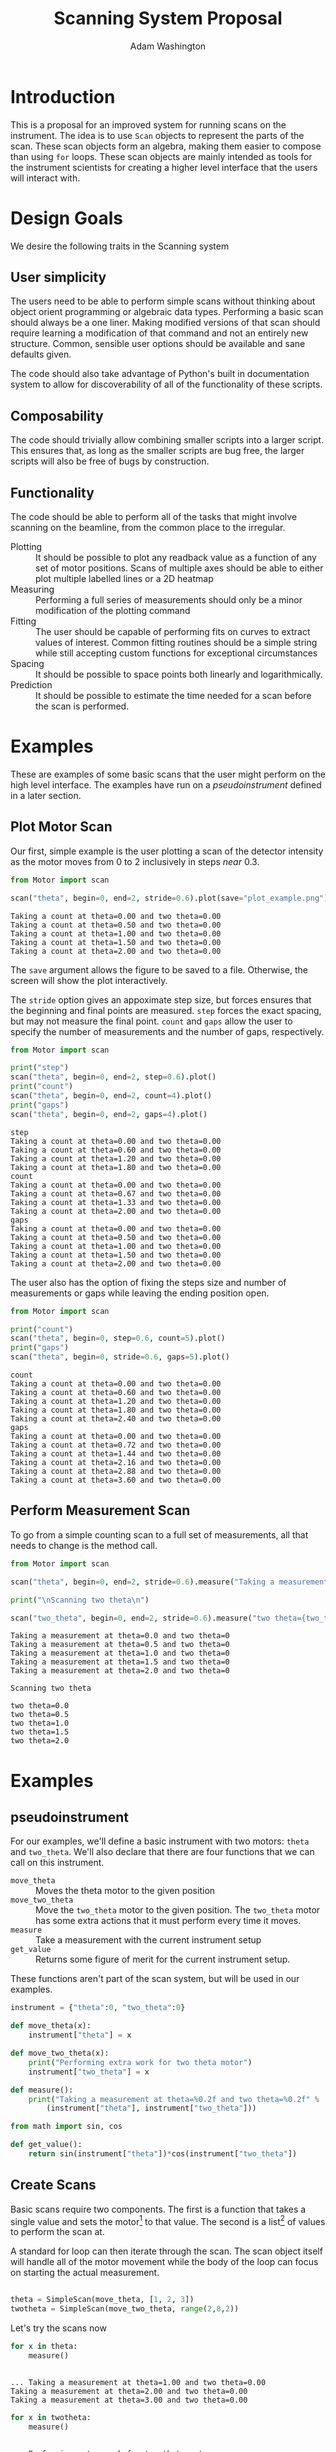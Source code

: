 #+TITLE: Scanning System Proposal
#+AUTHOR: Adam Washington


* Introduction

  This is a proposal for an improved system for running scans on the
  instrument.  The idea is to use =Scan= objects to represent the
  parts of the scan.  These scan objects form an algebra, making them
  easier to compose than using =for= loops.  These scan objects are
  mainly intended as tools for the instrument scientists for creating
  a higher level interface that the users will interact with.
  
* Design Goals

  We desire the following traits in the Scanning system

** User simplicity

   The users need to be able to perform simple scans without thinking
   about object orient programming or algebraic data types.
   Performing a basic scan should always be a one liner.  Making
   modified versions of that scan should require learning a
   modification of that command and not an entirely new structure.
   Common, sensible user options should be available and sane defaults
   given.

   The code should also take advantage of Python's built in
   documentation system to allow for discoverability of all of the
   functionality of these scripts.

** Composability
   
   The code should trivially allow combining smaller scripts into a
   larger script.  This ensures that, as long as the smaller scripts
   are bug free, the larger scripts will also be free of bugs by
   construction.
   
** Functionality

   The code should be able to perform all of the tasks that might
   involve scanning on the beamline, from the common place to the
   irregular.

  - Plotting :: It should be possible to plot any readback value as a
                function of any set of motor positions.  Scans of
                multiple axes should be able to either plot multiple
                labelled lines or a 2D heatmap
  - Measuring :: Performing a full series of measurements should only
                 be a minor modification of the plotting command
  - Fitting :: The user should be capable of performing fits on curves
               to extract values of interest.  Common fitting routines
               should be a simple string while still accepting custom
               functions for exceptional circumstances
  - Spacing :: It should be possible to space points both linearly and
               logarithmically.
  - Prediction :: It should be possible to estimate the time needed
                  for a scan before the scan is performed.

* Examples

  These are examples of some basic scans that the user might perform
  on the high level interface.  The examples have run on a
  [[pseudoinstrument]] defined in a later section.

** Plot Motor Scan
   
   Our first, simple example is the user plotting a scan of the
   detector intensity as the motor moves from 0 to 2 inclusively in
   steps /near/ 0.3.  

#+BEGIN_SRC python :results output :exports both
from Motor import scan

scan("theta", begin=0, end=2, stride=0.6).plot(save="plot_example.png")

#+END_SRC

#+RESULTS:
: Taking a count at theta=0.00 and two theta=0.00
: Taking a count at theta=0.50 and two theta=0.00
: Taking a count at theta=1.00 and two theta=0.00
: Taking a count at theta=1.50 and two theta=0.00
: Taking a count at theta=2.00 and two theta=0.00

  The =save= argument allows the figure to be saved to a file.
  Otherwise, the screen will show the plot interactively.
  
  [[file:plot_example.png]]

  The =stride= option gives an appoximate step size, but forces
  ensures that the beginning and final points are measured.  =step=
  forces the exact spacing, but may not measure the final point.
  =count= and =gaps= allow the user to specify the number of
  measurements and the number of gaps, respectively.
   
#+BEGIN_SRC python :results output :exports both
from Motor import scan

print("step")
scan("theta", begin=0, end=2, step=0.6).plot()
print("count")
scan("theta", begin=0, end=2, count=4).plot()
print("gaps")
scan("theta", begin=0, end=2, gaps=4).plot()

#+END_SRC

#+RESULTS:
#+begin_example
step
Taking a count at theta=0.00 and two theta=0.00
Taking a count at theta=0.60 and two theta=0.00
Taking a count at theta=1.20 and two theta=0.00
Taking a count at theta=1.80 and two theta=0.00
count
Taking a count at theta=0.00 and two theta=0.00
Taking a count at theta=0.67 and two theta=0.00
Taking a count at theta=1.33 and two theta=0.00
Taking a count at theta=2.00 and two theta=0.00
gaps
Taking a count at theta=0.00 and two theta=0.00
Taking a count at theta=0.50 and two theta=0.00
Taking a count at theta=1.00 and two theta=0.00
Taking a count at theta=1.50 and two theta=0.00
Taking a count at theta=2.00 and two theta=0.00
#+end_example

The user also has the option of fixing the steps size and number of
measurements or gaps while leaving the ending position open.

#+BEGIN_SRC python :results output :exports both
from Motor import scan

print("count")
scan("theta", begin=0, step=0.6, count=5).plot()
print("gaps")
scan("theta", begin=0, stride=0.6, gaps=5).plot()

#+END_SRC

#+RESULTS:
#+begin_example
count
Taking a count at theta=0.00 and two theta=0.00
Taking a count at theta=0.60 and two theta=0.00
Taking a count at theta=1.20 and two theta=0.00
Taking a count at theta=1.80 and two theta=0.00
Taking a count at theta=2.40 and two theta=0.00
gaps
Taking a count at theta=0.00 and two theta=0.00
Taking a count at theta=0.72 and two theta=0.00
Taking a count at theta=1.44 and two theta=0.00
Taking a count at theta=2.16 and two theta=0.00
Taking a count at theta=2.88 and two theta=0.00
Taking a count at theta=3.60 and two theta=0.00
#+end_example


** Perform Measurement Scan

   To go from a simple counting scan to a full set of measurements,
   all that needs to change is the method call.

#+BEGIN_SRC python :results output :exports both
from Motor import scan

scan("theta", begin=0, end=2, stride=0.6).measure("Taking a measurement at theta={theta} and two theta={two_theta}")

print("\nScanning two theta\n")

scan("two_theta", begin=0, end=2, stride=0.6).measure("two theta={two_theta}")

#+END_SRC

#+RESULTS:
#+begin_example
Taking a measurement at theta=0.0 and two theta=0
Taking a measurement at theta=0.5 and two theta=0
Taking a measurement at theta=1.0 and two theta=0
Taking a measurement at theta=1.5 and two theta=0
Taking a measurement at theta=2.0 and two theta=0

Scanning two theta

two theta=0.0
two theta=0.5
two theta=1.0
two theta=1.5
two theta=2.0
#+end_example

* Examples 

** pseudoinstrument

For our examples, we'll define a basic instrument with two motors:
~theta~ and ~two_theta~.  We'll also declare that there are four functions
that we can call on this instrument.

- ~move_theta~ :: Moves the theta motor to the given position
- ~move_two_theta~ :: Move the ~two_theta~ motor to the given position.
     The ~two_theta~ motor has some extra actions that it must perform
     every time it moves.
- ~measure~ :: Take a measurement with the current instrument setup
- ~get_value~ :: Returns some figure of merit for the current
                 instrument setup.

These functions aren't part of the scan system, but will be used in
our examples.

#+BEGIN_SRC python :results output :session mysession :exports both
instrument = {"theta":0, "two_theta":0}

def move_theta(x):
    instrument["theta"] = x

def move_two_theta(x):
    print("Performing extra work for two theta motor")
    instrument["two_theta"] = x

def measure():
    print("Taking a measurement at theta=%0.2f and two theta=%0.2f" %
        (instrument["theta"], instrument["two_theta"]))

from math import sin, cos

def get_value():
    return sin(instrument["theta"])*cos(instrument["two_theta"])
#+END_SRC


** Create Scans

Basic scans require two components.  The first is a function that
takes a single value and sets the motor[fn:1] to that value.  The second is
a list[fn:2] of values to perform the scan at.


A standard for loop can then iterate through the scan.  The scan
object itself will handle all of the motor movement while the body of
the loop can focus on starting the actual measurement.

#+BEGIN_SRC python :results output :session mysession :exports both

theta = SimpleScan(move_theta, [1, 2, 3])
twotheta = SimpleScan(move_two_theta, range(2,8,2))

#+END_SRC

#+RESULTS:

Let's try the scans now


#+BEGIN_SRC python :results output :session mysession :exports both
for x in theta:
    measure()
#+END_SRC
#+RESULTS:
: 
: ... Taking a measurement at theta=1.00 and two theta=0.00
: Taking a measurement at theta=2.00 and two theta=0.00
: Taking a measurement at theta=3.00 and two theta=0.00

#+BEGIN_SRC python :results output :session mysession :exports both
for x in twotheta:
    measure()
#+END_SRC

#+RESULTS:
: 
: ... Performing extra work for two theta motor
: Taking a measurement at theta=3.00 and two theta=2.00
: Performing extra work for two theta motor
: Taking a measurement at theta=3.00 and two theta=4.00
: Performing extra work for two theta motor
: Taking a measurement at theta=3.00 and two theta=6.00

** Combine Scans

Adding two scans causes the scans to run in order

#+BEGIN_SRC python :results output :session mysession :exports both
for x in (theta+twotheta):
    measure()
#+END_SRC

#+RESULTS:
: 
: ... 1
: 2
: 3
: 5
: 7
: 11
: 13


Multiplying two scans creates an inner loop for the second scan.

#+BEGIN_SRC python :results output :session mysession :exports both
for x in (twotheta*theta):
    measure()
#+END_SRC

Anding two scans causes them to run in parallel.

#+BEGIN_SRC python :results output :session mysession :exports both
for x in (theta&twotheta):
    measure()

#+END_SRC

** Reverse Scans

Reverse causes a scan to be run backward

#+BEGIN_SRC python :results output :session mysession :exports both
for x in (theta+twotheta).reverse():
    measure()
#+END_SRC

#+RESULTS:
#+begin_example

>>> >>> >>> Theta
>>> ... ... 1
2
3
Twotheta
>>> ... ... 5
7
11
13
Theta+Twotheta
>>> ... ... 1
2
3
5
7
11
13
Reverse Theta+Twotheta
>>> ... 13
11
7
5
3
2
1
Theta*Twotheta
>>> ... ... (1, 5)
(1, 7)
(1, 11)
(1, 13)
(2, 5)
(2, 7)
(2, 11)
(2, 13)
(3, 5)
(3, 7)
(3, 11)
(3, 13)
Reverse Theta*Twotheta
>>> ... ... (3, 13)
(3, 11)
(3, 7)
(3, 5)
(2, 13)
(2, 11)
(2, 7)
(2, 5)
(1, 13)
(1, 11)
(1, 7)
(1, 5)
Theta & Twotheta
>>> ... ... (1, 5)
(2, 7)
(3, 11)
Reverse Theta & Twotheta
>>> ... ... (3, 13)
(2, 11)
(1, 7)
#+end_example


** Adjust Scans

   Mapping allows scans to be manipulated by a function of one argument.

#+BEGIN_SRC python :results output :session mysession :exports both
for x in (theta+twotheta).map(lambda x: x/10):
    measure()
#+END_SRC

#+RESULTS:
#+begin_example
<bound method SimpleScan.map of <__main__.SimpleScan object at 0x7fe7658730f0>>
... ... Move Ï to 0.1
Measure
Move Ï to 0.2
Measure
Move Ï to 0.3
Measure
Move 2Ï to 0.2
Measure
Move 2Ï to 0.4
Measure
Move 2Ï to 0.6
Measure
#+end_example

   For more complex mappings, we can mutate over an inner loop.  This
   is currently the ugliest part of the library, but hopefully should be
   needed too often.  These exist for the cases where each value of
   the inner loop depends on the value before it (e.g. mapping an
   irregularly shaped space).

#+BEGIN_SRC python :results output :session mysession :exports both

scan = ProductScan(theta, twotheta, mutate=lambda x, y: x+y)
for v in scan:
    measure()

#+END_SRC

#+RESULTS:
#+begin_example

>>> ... ... Move Ï to 1
Move 2Ï to 2
Measure
Move 2Ï to 4
Measure
Move 2Ï to 6
Measure
Move Ï to 2
Move 2Ï to 2
Measure
Move 2Ï to 4
Measure
Move 2Ï to 6
Measure
Move Ï to 3
Move 2Ï to 2
Measure
Move 2Ï to 4
Measure
Move 2Ï to 6
Measure
#+end_example


** Scan Statistics

   It's possible to calculate the number of measurements in the scan.

#+BEGIN_SRC python :results output :exports both :session mysession
print(len(twotheta*(theta+theta.reverse())))
#+END_SRC

#+RESULTS:
: 18


[fn:1] Or power supply, temperature, pressure, volume, etc.
[fn:2] Any iterable can be used in place of a list

** Plotting 

The plot member function makes it trivial to screate a plot of a given
measurement's value over a scan.  Furthermore, this puts all of the
plotting code in one place, so that changes to the plotting method
(e.g. allowing for interactivity on the plots) can be made in one
central place while allowing all plotting scripts to benefit from the updates.

#+BEGIN_SRC python :results file :session mysession 

theta.plot(get_value)
plt.savefig("temp.png")

#+END_SRC

#+RESULTS:

[[file:temp.png]]

